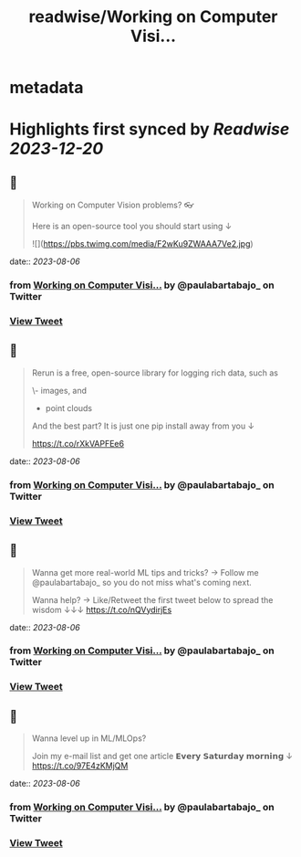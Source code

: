 :PROPERTIES:
:title: readwise/Working on Computer Visi...
:END:


* metadata
:PROPERTIES:
:author: [[paulabartabajo_ on Twitter]]
:full-title: "Working on Computer Visi..."
:category: [[tweets]]
:url: https://twitter.com/paulabartabajo_/status/1687735767982895104
:image-url: https://pbs.twimg.com/profile_images/1658534276441202695/kIUUmbk9.jpg
:END:

* Highlights first synced by [[Readwise]] [[2023-12-20]]
** 📌
#+BEGIN_QUOTE
Working on Computer Vision problems? 👓

Here is an open-source tool you should start using ↓ 

![](https://pbs.twimg.com/media/F2wKu9ZWAAA7Ve2.jpg) 
#+END_QUOTE
    date:: [[2023-08-06]]
*** from _Working on Computer Visi..._ by @paulabartabajo_ on Twitter
*** [[https://twitter.com/paulabartabajo_/status/1687735767982895104][View Tweet]]
** 📌
#+BEGIN_QUOTE
Rerun is a free, open-source library for logging rich data, such as

\- images, and
- point clouds

And the best part?
It is just one pip install away from you ↓

https://t.co/rXkVAPFEe6 
#+END_QUOTE
    date:: [[2023-08-06]]
*** from _Working on Computer Visi..._ by @paulabartabajo_ on Twitter
*** [[https://twitter.com/paulabartabajo_/status/1687735770360995840][View Tweet]]
** 📌
#+BEGIN_QUOTE
Wanna get more real-world ML tips and tricks?
→ Follow me @paulabartabajo_ so you do not miss what's coming next.

Wanna help?
→ Like/Retweet the first tweet below to spread the wisdom ↓↓↓ https://t.co/nQVydirjEs 
#+END_QUOTE
    date:: [[2023-08-06]]
*** from _Working on Computer Visi..._ by @paulabartabajo_ on Twitter
*** [[https://twitter.com/paulabartabajo_/status/1687735772164579328][View Tweet]]
** 📌
#+BEGIN_QUOTE
Wanna level up in ML/MLOps?

Join my e-mail list and get one article 𝗘𝘃𝗲𝗿𝘆 𝗦𝗮𝘁𝘂𝗿𝗱𝗮𝘆 𝗺𝗼𝗿𝗻𝗶𝗻𝗴 ↓
https://t.co/97E4zKMjQM 
#+END_QUOTE
    date:: [[2023-08-06]]
*** from _Working on Computer Visi..._ by @paulabartabajo_ on Twitter
*** [[https://twitter.com/paulabartabajo_/status/1687803350471913472][View Tweet]]